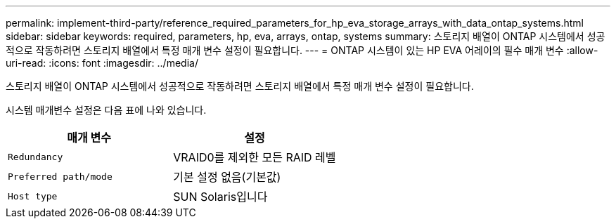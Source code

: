 ---
permalink: implement-third-party/reference_required_parameters_for_hp_eva_storage_arrays_with_data_ontap_systems.html 
sidebar: sidebar 
keywords: required, parameters, hp, eva, arrays, ontap, systems 
summary: 스토리지 배열이 ONTAP 시스템에서 성공적으로 작동하려면 스토리지 배열에서 특정 매개 변수 설정이 필요합니다. 
---
= ONTAP 시스템이 있는 HP EVA 어레이의 필수 매개 변수
:allow-uri-read: 
:icons: font
:imagesdir: ../media/


[role="lead"]
스토리지 배열이 ONTAP 시스템에서 성공적으로 작동하려면 스토리지 배열에서 특정 매개 변수 설정이 필요합니다.

시스템 매개변수 설정은 다음 표에 나와 있습니다.

|===
| 매개 변수 | 설정 


 a| 
`Redundancy`
 a| 
VRAID0를 제외한 모든 RAID 레벨



 a| 
`Preferred path/mode`
 a| 
기본 설정 없음(기본값)



 a| 
`Host type`
 a| 
SUN Solaris입니다

|===